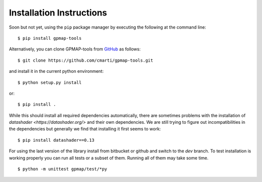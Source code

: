 .. _installation:

Installation Instructions
=========================

Soon but not yet, using the ``pip`` package manager by executing the following at the
command line: ::

    $ pip install gpmap-tools

Alternatively, you can clone GPMAP-tools from
`GitHub <https://github.com/cmarti/gpmap-tools>`_ as follows: ::

    $ git clone https://github.com/cmarti/gpmap-tools.git

and install it in the current python environment: ::
    
    $ python setup.py install

or: ::

    $ pip install .

While this should install all required dependencies automatically, there are sometimes
problems with the installation of `datashader <https://datashader.org/>` and their own
dependencies. We are still trying to figure out incompatibilities
in the dependencies but generally we find that installing it first seems to work: ::
    
    $ pip install datashader==0.13

For using the last version of the library install from bitbucket or github and switch to
the `dev` branch. To test installation is working properly you can run all tests or a
subset of them. Running all of them may take some time. ::

    $ python -m unittest gpmap/test/*py

